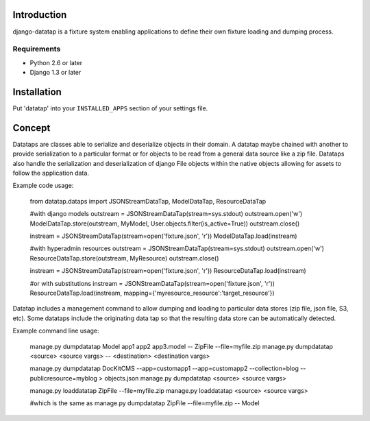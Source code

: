 ============
Introduction
============

django-datatap is a fixture system enabling applications to define their own fixture loading and dumping process.

------------
Requirements
------------

* Python 2.6 or later
* Django 1.3 or later


============
Installation
============

Put 'datatap' into your ``INSTALLED_APPS`` section of your settings file.


=======
Concept
=======

Datataps are classes able to serialize and deserialize objects in their domain. A datatap maybe chained with another to provide serialization to a particular format or for objects to be read from a general data source like a zip file. Datataps also handle the serialization and deserialization of django File objects within the native objects allowing for assets to follow the application data.

Example code usage:

    from datatap.dataps import JSONStreamDataTap, ModelDataTap, ResourceDataTap
    
    #with django models
    outstream = JSONStreamDataTap(stream=sys.stdout)
    outstream.open('w')
    ModelDataTap.store(outstream, MyModel, User.objects.filter(is_active=True))
    outstream.close()
    
    instream = JSONStreamDataTap(stream=open('fixture.json', 'r'))
    ModelDataTap.load(instream)
    
    
    #with hyperadmin resources
    outstream = JSONStreamDataTap(stream=sys.stdout)
    outstream.open('w')
    ResourceDataTap.store(outstream, MyResource)
    outstream.close()
    
    instream = JSONStreamDataTap(stream=open('fixture.json', 'r'))
    ResourceDataTap.load(instream)
    
    #or with substitutions
    instream = JSONStreamDataTap(stream=open('fixture.json', 'r'))
    ResourceDataTap.load(instream, mapping={'myresource_resource':'target_resource'})

Datatap includes a management command to allow dumping and loading to particular data stores (zip file, json file, S3, etc). Some datataps include the originating data tap so that the resulting data store can be automatically detected.

Example command line usage:

    manage.py dumpdatatap Model app1 app2 app3.model -- ZipFile --file=myfile.zip
    manage.py dumpdatatap <source> <source vargs> -- <destination> <destination vargs>
    
    manage.py dumpdatatap DocKitCMS --app=customapp1 --app=customapp2 --collection=blog --publicresource=myblog > objects.json
    manage.py dumpdatatap <source> <source vargs>
    
    manage.py loaddatatap ZipFile --file=myfile.zip
    manage.py loaddatatap <source> <source vargs>
    
    #which is the same as
    manage.py dumpdatatap ZipFile --file=myfile.zip -- Model
